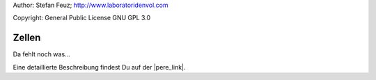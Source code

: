 .. _howto-install_de:

Author: Stefan Feuz; http://www.laboratoridenvol.com

Copyright: General Public License GNU GPL 3.0

******
Zellen
******

Da fehlt noch was...

Eine detaillierte Beschreibung findest Du auf der |pere_link|.

.. |pere_link| raw:: html

	<a href="http://laboratoridenvol.com/leparagliding/manual.en.html#6.2" target="_blank">Laboratori d'envol website</a>